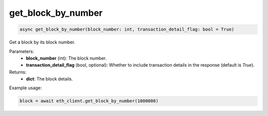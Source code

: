get_block_by_number
===================

.. code-block:: python

    async get_block_by_number(block_number: int, transaction_detail_flag: bool = True)


Get a block by its block number.

Parameters:
    - **block_number** (int): The block number.
    - **transaction_detail_flag** (bool, optional): Whether to include transaction details in the response (default is `True`).

Returns:
    - **dict**: The block details.

Example usage:

.. code-block:: python

    block = await eth_client.get_block_by_number(1000000)